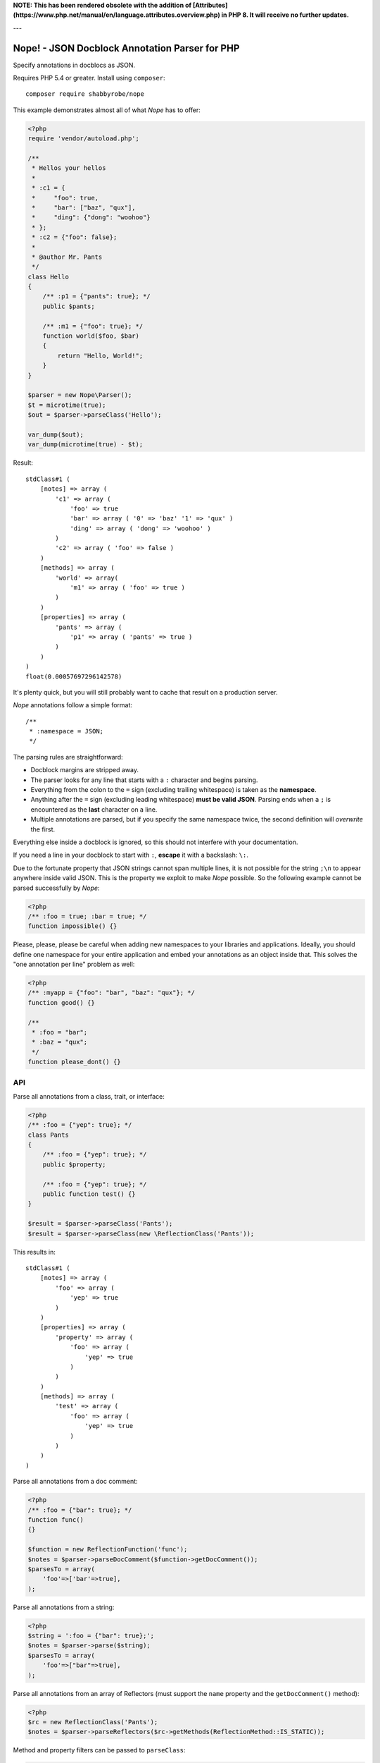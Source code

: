 **NOTE: This has been rendered obsolete with the addition of [Attributes](https://www.php.net/manual/en/language.attributes.overview.php)
in PHP 8. It will receive no further updates.**

---

Nope! - JSON Docblock Annotation Parser for PHP
===============================================

Specify annotations in docblocs as JSON.

Requires PHP 5.4 or greater. Install using ``composer``::

    composer require shabbyrobe/nope

This example demonstrates almost all of what *Nope* has to offer:

.. code-block:: php

    <?php
    require 'vendor/autoload.php';
   
    /**
     * Hellos your hellos
     *
     * :c1 = {
     *     "foo": true,
     *     "bar": ["baz", "qux"],
     *     "ding": {"dong": "woohoo"}
     * };
     * :c2 = {"foo": false};
     *
     * @author Mr. Pants
     */
    class Hello
    {
        /** :p1 = {"pants": true}; */
        public $pants;
   
        /** :m1 = {"foo": true}; */
        function world($foo, $bar)
        {
            return "Hello, World!";
        }
    }
   
    $parser = new Nope\Parser();
    $t = microtime(true);
    $out = $parser->parseClass('Hello');
   
    var_dump($out);
    var_dump(microtime(true) - $t);


Result::

    stdClass#1 (
        [notes] => array (
            'c1' => array (
                'foo' => true
                'bar' => array ( '0' => 'baz' '1' => 'qux' )
                'ding' => array ( 'dong' => 'woohoo' )
            )
            'c2' => array ( 'foo' => false )
        )
        [methods] => array (
            'world' => array(
                'm1' => array ( 'foo' => true )
            )
        )
        [properties] => array (
            'pants' => array (
                'p1' => array ( 'pants' => true )
            )
        )
    )
    float(0.00057697296142578)

It's plenty quick, but you will still probably want to cache that result on a production
server.

*Nope* annotations follow a simple format::

    /**
     * :namespace = JSON;
     */

The parsing rules are straightforward:

- Docblock margins are stripped away.

- The parser looks for any line that starts with a ``:`` character and begins parsing. 

- Everything from the colon to the ``=`` sign (excluding trailing whitespace) is taken as the
  **namespace**.

- Anything after the ``=`` sign (excluding leading whitespace) **must be valid JSON**.
  Parsing ends when a ``;`` is encountered as the **last** character on a line.

- Multiple annotations are parsed, but if you specify the same namespace twice, the second
  definition will *overwrite* the first.

Everything else inside a docblock is ignored, so this should not interfere with your
documentation.

If you need a line in your docblock to start with ``:``, **escape** it with a backslash:
``\:``.

Due to the fortunate property that JSON strings cannot span multiple lines, it is not
possible for the string ``;\n`` to appear anywhere inside valid JSON. This is the property
we exploit to make *Nope* possible. So the following example cannot be parsed successfully
by *Nope*:

.. code-block:: php

    <?php
    /** :foo = true; :bar = true; */
    function impossible() {}

Please, please, please be careful when adding new namespaces to your libraries and
applications. Ideally, you should define one namespace for your entire application and
embed your annotations as an object inside that. This solves the "one annotation per line"
problem as well:

.. code-block:: php

    <?php
    /** :myapp = {"foo": "bar", "baz": "qux"}; */
    function good() {}
   
    /**
     * :foo = "bar";
     * :baz = "qux";
     */
    function please_dont() {}


API
---

Parse all annotations from a class, trait, or interface:

.. code-block:: php

    <?php
    /** :foo = {"yep": true}; */
    class Pants
    {
        /** :foo = {"yep": true}; */
        public $property;
   
        /** :foo = {"yep": true}; */
        public function test() {}
    }
   
    $result = $parser->parseClass('Pants');
    $result = $parser->parseClass(new \ReflectionClass('Pants'));


This results in::

    stdClass#1 (
        [notes] => array (
            'foo' => array (
                'yep' => true
            )
        )
        [properties] => array (
            'property' => array (
                'foo' => array (
                    'yep' => true
                )
            )
        )
        [methods] => array (
            'test' => array (
                'foo' => array (
                    'yep' => true
                )
            )
        )
    )

Parse all annotations from a doc comment:

.. code-block:: php

    <?php
    /** :foo = {"bar": true}; */
    function func()
    {}
   
    $function = new ReflectionFunction('func');
    $notes = $parser->parseDocComment($function->getDocComment());
    $parsesTo = array(
        'foo'=>['bar'=>true],
    );


Parse all annotations from a string:

.. code-block:: php

    <?php
    $string = ':foo = {"bar": true};';
    $notes = $parser->parse($string);
    $parsesTo = array(
        'foo'=>["bar"=>true],
    );


Parse all annotations from an array of Reflectors (must support the ``name`` property and
the ``getDocComment()`` method):

.. code-block:: php

    <?php
    $rc = new ReflectionClass('Pants');
    $notes = $parser->parseReflectors($rc->getMethods(ReflectionMethod::IS_STATIC));


Method and property filters can be passed to ``parseClass``:

.. code-block:: php

    <?php
    $rc = new ReflectionClass('Pants');
    $notes = $parser->parseClass(
        \Pants::class, 
        \ReflectionProperty::IS_PUBLIC,
        \ReflectionMethod::IS_STATIC
    );


Isn't this a solved problem?
----------------------------

Nope!

I've had about half a dozen goes at this one over the years, and I'm not satisfied with
the available solutions. I like attribute-based metaprogramming and think it should be
supported natively, but it doesn't look like that's coming to PHP any time soon.

There are already indeed heaps of tools for this already, several of which I have
unleashed on the world myself (I'm sorry).

A common approach is to define a complex new language. These languages are often slightly
different from vanilla PHP, which imposes a cognitive load each time you have to switch in
and out of using them. You also tend to write annotations far less frequently than you
write other code, so there is much time spent looking at manuals to fill in the blanks.

They also require complex PHP-based implementations of slow parsers to even be read in the
first place. I have remained uncomfortable with these kinds of solutions for a long time -
they are far too slow and have way too many moving parts.

I've even had two failed attempts at a leaner alternative to this in my Data Mapper
project `Amiss <http://github.com/shabbyrobe/amiss>`_ (see v3 and v4), both of which fell
down because they were too unfamiliar and/or inflexible.

I've remained convinced that there was a native C-based solution to this lurking in PHP's
standard library for a good long while, and I'm stunned that it took me this long to
realise ``json_decode`` has been staring me in the face the whole time.

It's a perfect fit for the job: it can represent complex data structures that map well to
pure PHP, the language is ubiquitous and widely understood, and there is a fast C-based
parser available to PHP in a single function call.

*Nope* takes advantage of these properties by finding a way to unambiguously embed JSON
into the unstructured text strings you find in doc comments.

